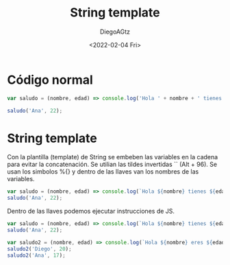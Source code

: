 #+TITLE: String template
#+AUTHOR: DiegoAGtz
#+DATE: <2022-02-04 Fri>

* Código normal
#+begin_src js
var saludo = (nombre, edad) => console.log('Hola ' + nombre + ' tienes ' + edad + ' años')

saludo('Ana', 22);
#+end_src

#+RESULTS:
: Hola Ana tienes 22 años
: undefined

* String template
Con la plantilla (template) de String se embeben las variables en la cadena para evitar la concatenación.
Se utilian las tildes invertidas `` (Alt + 96).
Se usan los simbolos %{} y dentro de las llaves van los nombres de las variables.

#+begin_src js
var saludo = (nombre, edad) => console.log(`Hola ${nombre} tienes ${edad} años.`)
saludo('Ana', 22);
#+end_src

#+RESULTS:
: Hola Ana tienes 22 años.
: undefined

Dentro de las llaves podemos ejecutar instrucciones de JS.

#+begin_src js
var saludo = (nombre, edad) => console.log(`Hola ${nombre} tienes ${edad + 3} años`);
saludo('Ana', 22);

var saludo2 = (nombre, edad) => console.log(`Hola ${nombre} eres ${edad => 18 ? 'mayor':'menor'} de edad.`);
saludo2('Diego', 20);
saludo2('Ana', 17);
#+end_src

#+RESULTS:
: Hola Ana tienes 25 años
: Hola Diego eres edad => 18 ? 'mayor':'menor' de edad.
: Hola Ana eres edad => 18 ? 'mayor':'menor' de edad.
: undefined
